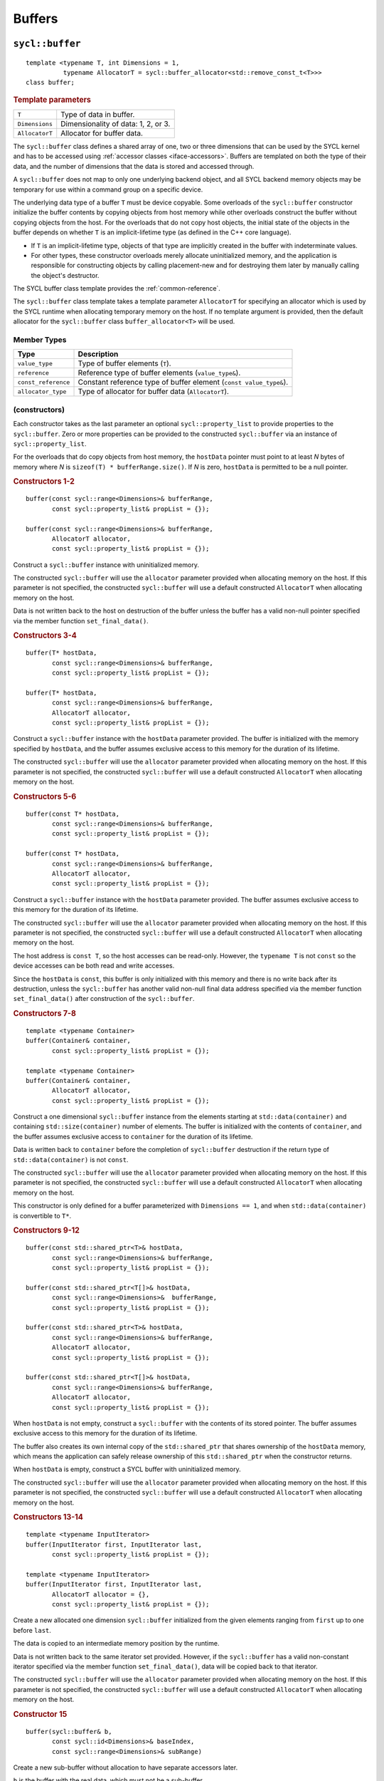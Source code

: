 ..
  Copyright 2020 The Khronos Group Inc.
  SPDX-License-Identifier: CC-BY-4.0

.. _iface-buffers:

*******
Buffers
*******

.. _buffer:

================
``sycl::buffer``
================

::

  template <typename T, int Dimensions = 1,
            typename AllocatorT = sycl::buffer_allocator<std::remove_const_t<T>>>
  class buffer;

.. rubric:: Template parameters

================  ==========
``T``             Type of data in buffer.
``Dimensions``    Dimensionality of data: 1, 2, or 3.
``AllocatorT``    Allocator for buffer data.
================  ==========

The ``sycl::buffer`` class defines a shared array of one,
two or three dimensions that can be used by the SYCL kernel
and has to be accessed using :ref:`accessor classes <iface-accessors>`.
Buffers are templated on both the type of their data, and the number
of dimensions that the data is stored and accessed through.

A ``sycl::buffer`` does not map to only one underlying backend object,
and all SYCL backend memory objects may be temporary for use within a
command group on a specific device.

The underlying data type of a buffer ``T`` must be device copyable.
Some overloads of the ``sycl::buffer`` constructor initialize the buffer
contents by copying objects from host memory while other overloads
construct the buffer without copying objects from the host. For the
overloads that do not copy host objects, the initial state of the
objects in the buffer depends on whether ``T`` is an implicit-lifetime
type (as defined in the C++ core language).

* If ``T`` is an implicit-lifetime type, objects of that type are
  implicitly created in the buffer with indeterminate values.
* For other types, these constructor overloads merely allocate uninitialized
  memory, and the application is responsible for constructing objects by
  calling placement-new and for destroying them later by manually calling
  the object's destructor.

The SYCL buffer class template provides the :ref:`common-reference`.

The ``sycl::buffer`` class template takes a template parameter ``AllocatorT``
for specifying an allocator which is used by the SYCL runtime when allocating
temporary memory on the host. If no template argument is provided,
then the default allocator for the ``sycl::buffer``
class ``buffer_allocator<T>`` will be used.

.. seealso:: |SYCL_SPEC_BUFFER|

Member Types
============

.. list-table::
  :header-rows: 1

  * - Type
    - Description
  * - ``value_type``
    - Type of buffer elements (``T``).
  * - ``reference``
    - Reference type of buffer elements (``value_type&``).
  * - ``const_reference``
    - Constant reference type of buffer element (``const value_type&``).
  * - ``allocator_type``
    - Type of allocator for buffer data (``AllocatorT``).

.. _buffer-constructors:

(constructors)
==============

Each constructor takes as the last parameter an optional
``sycl::property_list`` to provide properties to the ``sycl::buffer``.
Zero or more properties can be provided to the
constructed ``sycl::buffer`` via an instance of ``sycl::property_list``.

For the overloads that do copy objects from host memory, the ``hostData``
pointer must point to at least `N` bytes of memory where `N` is
``sizeof(T) * bufferRange.size()``.
If `N` is zero, ``hostData`` is permitted to be a null pointer.

.. rubric:: Constructors 1-2

::

  buffer(const sycl::range<Dimensions>& bufferRange,
         const sycl::property_list& propList = {});

  buffer(const sycl::range<Dimensions>& bufferRange,
         AllocatorT allocator,
         const sycl::property_list& propList = {});

Construct a ``sycl::buffer`` instance with uninitialized memory.

The constructed ``sycl::buffer`` will use the ``allocator``
parameter provided when allocating memory on the host.
If this parameter is not specified, the constructed
``sycl::buffer`` will use a default constructed
``AllocatorT`` when allocating memory on the host.

Data is not written back to the host on destruction of the buffer
unless the buffer has a valid non-null pointer specified via
the member function ``set_final_data()``.


.. rubric:: Constructors 3-4

::

  buffer(T* hostData,
         const sycl::range<Dimensions>& bufferRange,
         const sycl::property_list& propList = {});

  buffer(T* hostData,
         const sycl::range<Dimensions>& bufferRange,
         AllocatorT allocator,
         const sycl::property_list& propList = {});

Construct a ``sycl::buffer`` instance with the
``hostData`` parameter provided.
The buffer is initialized with the memory specified by ``hostData``,
and the buffer assumes exclusive access to this memory for the
duration of its lifetime.

The constructed ``sycl::buffer`` will use the ``allocator``
parameter provided when allocating memory on the host.
If this parameter is not specified, the constructed
``sycl::buffer`` will use a default constructed
``AllocatorT`` when allocating memory on the host.


.. rubric:: Constructors 5-6

::

  buffer(const T* hostData,
         const sycl::range<Dimensions>& bufferRange,
         const sycl::property_list& propList = {});

  buffer(const T* hostData,
         const sycl::range<Dimensions>& bufferRange,
         AllocatorT allocator,
         const sycl::property_list& propList = {});

Construct a ``sycl::buffer`` instance with the ``hostData`` parameter
provided. The buffer assumes exclusive access to this memory for
the duration of its lifetime.

The constructed ``sycl::buffer`` will use the ``allocator``
parameter provided when allocating memory on the host.
If this parameter is not specified, the constructed
``sycl::buffer`` will use a default constructed
``AllocatorT`` when allocating memory on the host.

The host address is ``const T``, so the host accesses can be
read-only. However, the ``typename T`` is not ``const`` so the
device accesses can be both read and write accesses.

Since the ``hostData`` is ``const``, this buffer is only initialized
with this memory and there is no write back after its destruction,
unless the ``sycl::buffer`` has another valid non-null final data
address specified via the member function ``set_final_data()``
after construction of the ``sycl::buffer``.


.. rubric:: Constructors 7-8

::

  template <typename Container>
  buffer(Container& container,
         const sycl::property_list& propList = {});

  template <typename Container>
  buffer(Container& container,
         AllocatorT allocator,
         const sycl::property_list& propList = {});

Construct a one dimensional ``sycl::buffer`` instance from the
elements starting at ``std::data(container)`` and containing
``std::size(container)`` number of elements.
The buffer is initialized with the contents of ``container``,
and the buffer assumes exclusive access to ``container`` for
the duration of its lifetime.

Data is written back to ``container`` before the completion of
``sycl::buffer`` destruction if the return type of
``std::data(container)`` is not ``const``.

The constructed ``sycl::buffer`` will use the ``allocator``
parameter provided when allocating memory on the host.
If this parameter is not specified, the constructed
``sycl::buffer`` will use a default constructed
``AllocatorT`` when allocating memory on the host.

This constructor is only defined for a buffer parameterized
with ``Dimensions == 1``, and when ``std::data(container)``
is convertible to ``T*``.


.. rubric:: Constructors 9-12

::

  buffer(const std::shared_ptr<T>& hostData,
         const sycl::range<Dimensions>& bufferRange,
         const sycl::property_list& propList = {});

  buffer(const std::shared_ptr<T[]>& hostData,
         const sycl::range<Dimensions>&  bufferRange,
         const sycl::property_list& propList = {});

  buffer(const std::shared_ptr<T>& hostData,
         const sycl::range<Dimensions>& bufferRange,
         AllocatorT allocator,
         const sycl::property_list& propList = {});

  buffer(const std::shared_ptr<T[]>& hostData,
         const sycl::range<Dimensions>& bufferRange,
         AllocatorT allocator,
         const sycl::property_list& propList = {});

When ``hostData`` is not empty, construct a ``sycl::buffer``
with the contents of its stored pointer. The buffer assumes
exclusive access to this memory for the duration of its lifetime.

The buffer also creates its own internal copy of the ``std::shared_ptr``
that shares ownership of the ``hostData`` memory, which means the
application can safely release ownership of this ``std::shared_ptr``
when the constructor returns.

When ``hostData`` is empty, construct a SYCL
buffer with uninitialized memory.

The constructed ``sycl::buffer`` will use the ``allocator``
parameter provided when allocating memory on the host.
If this parameter is not specified, the constructed
``sycl::buffer`` will use a default constructed
``AllocatorT`` when allocating memory on the host.


.. rubric:: Constructors 13-14

::

  template <typename InputIterator>
  buffer(InputIterator first, InputIterator last,
         const sycl::property_list& propList = {});

  template <typename InputIterator>
  buffer(InputIterator first, InputIterator last,
         AllocatorT allocator = {},
         const sycl::property_list& propList = {});

Create a new allocated one dimension ``sycl::buffer`` initialized
from the given elements ranging from ``first`` up to one before ``last``.

The data is copied to an intermediate memory position by the runtime.

Data is not written back to the same iterator set provided.
However, if the ``sycl::buffer`` has a valid non-constant iterator
specified via the member function ``set_final_data()``,
data will be copied back to that iterator.

The constructed ``sycl::buffer`` will use the ``allocator``
parameter provided when allocating memory on the host.
If this parameter is not specified, the constructed
``sycl::buffer`` will use a default constructed
``AllocatorT`` when allocating memory on the host.


.. rubric:: Constructor 15

::

  buffer(sycl::buffer& b,
         const sycl::id<Dimensions>& baseIndex,
         const sycl::range<Dimensions>& subRange)

Create a new sub-buffer without allocation to have
separate accessors later.

``b`` is the buffer with the real data, which must not
be a sub-buffer.

``baseIndex`` specifies the origin of the sub-buffer
inside the buffer ``b``.
``subRange`` specifies the size of the sub-buffer.
The offset and range specified by ``baseIndex`` and ``subRange``
together must represent a contiguous region of the
original ``sycl::buffer``.

The origin (based on ``baseIndex``) of the sub-buffer being
constructed must be a multiple of the memory base address
alignment of each :ref:`device` which accesses data from
the buffer. This value is retrievable via the :ref:`device`
class info query ``sycl::info::device::mem_base_addr_align``.

Violating this requirement causes the implementation to throw
an ``exception`` with the ``errc::invalid`` error code from
the :ref:`command-accessor` constructor (if the accessor
is not a placeholder) or from ``sycl::handler::require()``
(if the accessor is a placeholder).
If the accessor is bound to a command group with a secondary
queue, the sub-buffer's alignment must be compatible with
both the primary queue's device and the secondary queue's
device, otherwise this exception is thrown.

.. rubric:: Template parameters

=================  ==========
``Container``      Type of the ``container`` used to
                   initialize the buffer.
``InputIterator``  Type of iterator used to initialize the buffer.
=================  ==========

.. rubric:: Parameters

================  ==========
``bufferRange``   :ref:`range` specifies the dimensions of the buffer.
``allocator``     Allocator for the buffer data. In case this parameter
                  is absent, the ``sycl::buffer`` will use a default
                  constructed ``AllocatorT`` when allocating memory
                  on the host.
``propList``      See `Buffer properties`_.
``hostData``      Pointer to host memory to hold data.
``first``         Beginning iterator to initialize the buffer.
``last``          Ending iterator to initialize the buffer.
``b``             Parent buffer used to initialize this buffer.
``baseIndx``      Origin of the sub-buffer.
``subRange``      Dimensions of the sub-buffer.
================  ==========

.. rubric:: Exceptions

``errc::invalid``
  An exception with this error code will be thrown in
  the constructor 15 in such cases:

  1. If the sum of ``baseIndex`` and ``subRange`` in any dimension
     exceeds the parent buffer (``b``) size (``bufferRange``)
     in that dimension.
  2. If a non-contiguous region of a buffer is requested
     when constructing a sub-buffer.
  3. If ``b`` is a sub-buffer.

================
Member functions
================

``get_range``
=============

::

  sycl::range<Dimensions> get_range() const;

Return a :ref:`range` object representing the size of the
buffer in terms of number of elements in each dimension as
passed to the constructor.


``size``
========

::

  size_t size() const noexcept;

Returns the total number of elements in the buffer.

Equal to ``get_range()[0] * ... * get_range()[Dimensions-1]``.


``get_count``
=============

::

  size_t get_count() const;

Deprecated. Returns the same value as size().


``byte_size``
=============

::

  size_t byte_size() const noexcept;

Returns the size of the buffer storage in bytes.

Equal to ``size()*sizeof(T)``.


``get_size``
============

::

  size_t get_size() const;

Deprecated. Returns the same value as ``byte_size()``.


``get_allocator``
=================

::

  AllocatorT get_allocator() const

Returns the allocator provided to the buffer.


.. _buffer-get_access:

``get_access``
==============

::

  template <sycl::access_mode Mode = sycl::access_mode::read_write,
            sycl::target Targ = sycl::target::device>
  sycl::accessor<T, Dimensions, Mode, Targ> get_access(sycl::handler& commandGroupHandler);

Returns a valid :ref:`command-accessor` to the buffer with the specified access
mode and target in the command group buffer.

The value of target can be ``sycl::target::device`` or
``sycl::target::constant_buffer``.

::

  template <sycl::access_mode Mode = sycl::access_mode::read_write,
            sycl::target Targ = sycl::target::device>
  sycl::accessor<T, Dimensions, Mode, Targ> get_access(sycl::handler& commandGroupHandler,
                                                       sycl::range<Dimensions> accessRange,
                                                       sycl::id<Dimensions> accessOffset = {});

Returns a valid :ref:`command-accessor` to the buffer with the specified
access mode and target in the command group buffer.
The accessor is a ranged accessor, where the range starts at the given
offset from the beginning of the buffer.

The value of target can be ``sycl::target::device`` or
``sycl::target::constant_buffer``.

::

  template <typename... Ts>
  auto get_access(Ts... args);

Returns a valid :ref:`command-accessor` as if constructed via passing the
buffer and all provided arguments to the ``sycl::accessor`` constructor.

Possible implementation: ``return sycl::accessor{*this, args...};``

.. rubric:: Deprecated in SYCL 2020

::

  template <sycl::access_mode Mode>
  sycl::accessor<T, Dimensions, Mode, sycl::target::host_buffer> get_access();

Deprecated in SYCL 2020. Use ``get_host_access()`` instead.

Returns a valid host ``sycl::accessor`` to the buffer with the
specified access mode and target.

::

  template <sycl::access_mode Mode>
  sycl::accessor<T, Dimensions, Mode, sycl::target::host_buffer>
  get_access(sycl::range<Dimensions> accessRange,
             sycl::id<Dimensions> accessOffset = {});

Deprecated in SYCL 2020. Use ``get_host_access()`` instead.

Returns a valid host ``sycl::accessor`` to the buffer with the specified
access mode and target.
The accessor is a ranged accessor, where the range starts at the given
offset from the beginning of the buffer.

The value of target can only be ``sycl::target::host_buffer``.

.. rubric:: Template parameters

================  ==========
``mode``          See :ref:`access-mode`.
``target``        See :ref:`access-target`.
================  ==========

.. rubric:: Parameters

=======================  ==========
``commandGroupHandler``  Command group that uses the accessor.
``accessRange``          Dimensions of the sub-buffer that is accessed.
``accessOffset``         Origin of the sub-buffer that is accessed.
=======================  ==========

.. rubric:: Exceptions

``errc::invalid``
  If the sum of ``accessRange`` and ``accessOffset`` exceeds
  the range of the buffer in any dimension.


``get_host_access``
===================

::

  template <typename... Ts>
  auto get_host_access(Ts... args);

Returns a valid :ref:`host_accessor` as if constructed via passing the
buffer and all provided arguments to the ``sycl::host_accessor`` constructor.

Possible implementation: ``return sycl::host_accessor{*this, args...};``

``set_final_data``
==================

::

  template <typename Destination = std::nullptr_t>
  void set_final_data(Destination finalData = nullptr);

The ``finalData`` points to where the outcome of all the buffer
processing is going to be copied to at destruction time, if the buffer
was involved with a write accessor

Note that a raw pointer is a special case of output iterator and thus
defines the host memory to which the result is to be copied.

In the case of a weak pointer, the output is not updated if the weak
pointer has expired.

If ``Destination`` is ``std::nullptr_t``, then the copy back will not happen.

.. rubric:: Template parameters

===================  ==========
``Destination``      Output iterator or ``std::weak_ptr<T>``.
===================  ==========

.. rubric:: Parameters

===================  ==========
``finalData``        Indicates where data is copied at destruction time.
===================  ==========


``set_write_back``
==================

::

  void set_write_back(bool flag = true);

This member function allows dynamically forcing or canceling the
write-back of the data of a buffer on destruction according to
the value of ``flag``.

Forcing the write-back is similar to what happens during a normal write-back.

If there is nowhere to write-back, using this function does
not have any effect.


``is_sub_buffer``
=================

::

  bool is_sub_buffer() const;

Returns ``true`` if this ``sycl::buffer`` is a sub-buffer,
otherwise returns ``false``.


``reinterpret``
===============

A ``sycl::buffer`` can construct an instance of a ``sycl::buffer``
that reinterprets the original ``sycl::buffer`` with a different
type, dimensionality and range using the member function ``reinterpret``.

::

  template <typename ReinterpretT, int ReinterpretDim>
  sycl::buffer<ReinterpretT, ReinterpretDim,
               typename std::allocator_traits<AllocatorT>::template rebind_alloc<
                   std::remove_const_t<ReinterpretT>>>
  reinterpret(sycl::range<ReinterpretDim> reinterpretRange) const;

Creates and returns a reinterpreted ``sycl::buffer`` with the
type specified by ``ReinterpretT``, dimensions specified by
``ReinterpretDim`` and range specified by ``reinterpretRange``.

The buffer object being reinterpreted can be a SYCL sub-buffer
that was created from a ``sycl::buffer``.

Reinterpreting a sub-buffer provides a reinterpreted view of the
sub-buffer only, and does not change the offset or size of the
sub-buffer view (in bytes) relative to the parent ``sycl::buffer``.

::

  template <typename ReinterpretT, int ReinterpretDim = Dimensions>
  sycl::buffer<ReinterpretT, ReinterpretDim,
               typename std::allocator_traits<AllocatorT>::template rebind_alloc<
                   std::remove_const_t<ReinterpretT>>>
  reinterpret() const;

Creates and returns a reinterpreted ``sycl::buffer`` with the type specified by
``ReinterpretT`` and dimensions specified by ``ReinterpretDim``.

Only valid when ``(ReinterpretDim == 1)`` or when
``((ReinterpretDim == Dimensions) && (sizeof(ReinterpretT) == sizeof(T)))``.

The buffer object being reinterpreted can be a SYCL sub-buffer that was created
from a SYCL buffer.

Reinterpreting a sub-buffer provides a reinterpreted view of the
sub-buffer only, and does not change the offset or size of the
sub-buffer view (in bytes) relative to the parent ``sycl::buffer``.

.. rubric:: Template parameters

===================  ==========
``ReinterpretT``     Type of the new buffer element.
``ReinterpretDim``   Dimensions of the new buffer.
===================  ==========

.. rubric:: Parameters

====================  ==========
``reinterpretRange``  Dimensionality of the new buffer.
====================  ==========

.. rubric:: Exceptions

``errc::invalid``
  1. If the total size in bytes represented by the type and range of
     the reinterpreted ``sycl::buffer`` (or sub-buffer) does not equal
     the total size in bytes represented by the type and range of this
     ``sycl::buffer`` (or sub-buffer).
  2. If the total size in bytes represented by this ``sycl::buffer``
     (or sub-buffer) is not evenly divisible by ``sizeof(ReinterpretT)``.

=================
Buffer properties
=================

The properties that can be provided when
constructing the ``sycl::buffer``.

::

  namespace sycl::property {

  namespace buffer {

  class use_host_ptr;

  class use_mutex;

  class context_bound;

  } // namespace buffer

  } // namespace sycl::property


``sycl::property::buffer::use_host_ptr``
========================================

::

  namespace sycl::property::buffer {

  class use_host_ptr {
  public:
    use_host_ptr() = default;
  };

  } // namespace sycl::property::buffer

The ``sycl::property::buffer::use_host_ptr`` property adds the requirement
that the SYCL runtime must not allocate any memory for the ``sycl::buffer``
and instead uses the provided host pointer directly. This prevents the SYCL
runtime from allocating additional temporary storage on the host.

This property has a special guarantee for buffers that are constructed
from a ``hostData`` pointer. If a ``sycl::host_accessor`` is constructed from
such a buffer, then the address of the reference type returned from the
accessor's member functions such as ``operator[](id<>)`` will be the same
as the corresponding ``hostData`` address.

.. _use_host_ptr-constructors:

(constructors)
--------------

::

  sycl::property::buffer::use_host_ptr::use_host_ptr();

Constructs a ``sycl::property::buffer::use_host_ptr`` property instance.


``sycl::property::buffer::use_mutex``
=====================================

::

  namespace sycl::property::buffer {

  class use_mutex {
  public:
    use_mutex(std::mutex& mutexRef);

    std::mutex* get_mutex_ptr() const;
  };

  } // namespace sycl::property::buffer

The ``sycl::property::buffer::use_mutex`` property is valid for the
``sycl::buffer``, `unsampled_image` and `sampled_image` classes.

The property adds the requirement that the memory which is owned by
the ``sycl::buffer`` can be shared with the application via a
``std::mutex`` provided to the property.

The mutex is locked by the runtime whenever the data is in use and
unlocked otherwise. Data is synchronized with ``hostData``, when
the mutex is unlocked by the runtime.

.. _use_mutex-constructors:

(constructors)
--------------

::

  sycl::property::buffer::use_mutex::use_mutex(std::mutex& mutexRef);

Constructs a ``sycl::property::buffer::use_mutex`` property instance
with a reference to ``mutexRef`` parameter provided.

``get_mutex_ptr``
-----------------

::

  std::mutex* sycl::property::buffer::use_mutex::get_mutex_ptr() const;

Returns the ``std::mutex`` which was specified when constructing
this ``sycl::property::buffer::use_mutex`` property.


``sycl::property::buffer::context_bound``
=========================================

::

  namespace sycl::property::buffer {

  class context_bound {
  public:
    context_bound(context boundContext);

    context get_context() const;
  };

  } // namespace sycl::property::buffer


The ``sycl::property::buffer::context_bound`` property adds the
requirement that the ``sycl::buffer`` can only be associated
with a single :ref:`context` that is provided to the property.

.. _context_bound-constructors:

(constructors)
--------------

::

  sycl::property::buffer::context_bound(sycl::context boundContext);

Constructs a ``sycl::property::buffer::context_bound`` property
instance with a copy of a :ref:`context`.

``get_context``
---------------

::

  sycl::context sycl::property::buffer::context_bound::get_context() const;

Returns the :ref:`context` which was specified when constructing
this ``sycl::property::buffer::context_bound`` property.

============================
Buffer synchronization rules
============================
